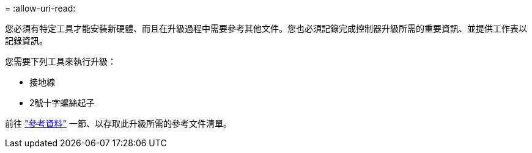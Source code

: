 = 
:allow-uri-read: 


您必須有特定工具才能安裝新硬體、而且在升級過程中需要參考其他文件。您也必須記錄完成控制器升級所需的重要資訊、並提供工作表以記錄資訊。

您需要下列工具來執行升級：

* 接地線
* 2號十字螺絲起子


前往 link:other_references.html["參考資料"] 一節、以存取此升級所需的參考文件清單。
